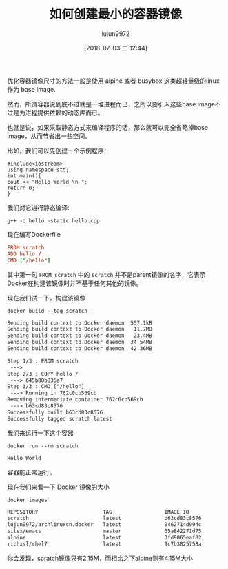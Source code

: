 #+TITLE: 如何创建最小的容器镜像
#+AUTHOR: lujun9972
#+TAGS: linux和它的小伙伴
#+DATE: [2018-07-03 二 12:44]
#+LANGUAGE:  zh-CN
#+OPTIONS:  H:6 num:nil toc:t \n:nil ::t |:t ^:nil -:nil f:t *:t <:nil

优化容器镜像尺寸的方法一般是使用 alpine 或者 busybox 这类超轻量级的linux 作为 base image. 

然而，所谓容器说到底不过就是一堆进程而已，之所以要引入这些base image不过是为进程提供依赖的动态库而已。

也就是说，如果采取静态方式来编译程序的话，那么就可以完全省略掉base image，从而节省出一些空间。

比如，我们可以先创建一个示例程序：
#+BEGIN_SRC c++
  #include<iostream>
  using namespace std;
  int main(){
  cout << "Hello World \n ";
  return 0;
  }
#+END_SRC

我们对它进行静态编译:
#+BEGIN_SRC shell
  g++ -o hello -static hello.cpp
#+END_SRC

现在编写Dockerfile
#+BEGIN_SRC conf
  FROM scratch
  ADD hello /
  CMD ["/hello"]
#+END_SRC

其中第一句 =FROM scratch= 中的 =scratch= 并不是parent镜像的名字，它表示Docker在构建该镜像时并不基于任何其他的镜像。

现在我们试一下，构建该镜像
#+BEGIN_SRC shell :results org :dir /sudo::/tmp
  docker build --tag scratch .
#+END_SRC

#+BEGIN_SRC org
Sending build context to Docker daemon  557.1kBSending build context to Docker daemon   11.7MBSending build context to Docker daemon   23.4MBSending build context to Docker daemon  34.54MBSending build context to Docker daemon  42.36MB
Step 1/3 : FROM scratch
 ---> 
Step 2/3 : COPY hello /
 ---> 645b80b836a7
Step 3/3 : CMD ["/hello"]
 ---> Running in 762c0cb569cb
Removing intermediate container 762c0cb569cb
 ---> b63cd83c8576
Successfully built b63cd83c8576
Successfully tagged scratch:latest
#+END_SRC

我们来运行一下这个容器
#+BEGIN_SRC shell :results org
  docker run --rm scratch
#+END_SRC

#+BEGIN_SRC org
Hello World 
 
#+END_SRC
容器能正常运行。

现在我们来看一下 Docker 镜像的大小
#+BEGIN_SRC shell :results org
  docker images
#+END_SRC

#+BEGIN_SRC org
REPOSITORY                     TAG                 IMAGE ID            CREATED             SIZE
scratch                        latest              b63cd83c8576        4 minutes ago       2.15MB
lujun9972/archlinuxcn.docker   latest              9462714d994c        46 hours ago        628MB
silex/emacs                    master              05a842271d75        2 months ago        439MB
alpine                         latest              3fd9065eaf02        5 months ago        4.15MB
richxsl/rhel7                  latest              9c7b3825758a        3 years ago         245MB
#+END_SRC

你会发现，scratch镜像只有2.15M，而相比之下alpine则有4.15M大小
